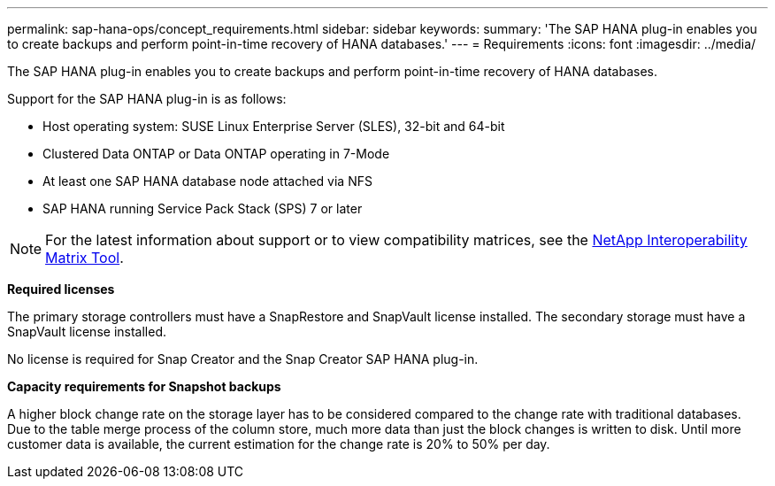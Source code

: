 ---
permalink: sap-hana-ops/concept_requirements.html
sidebar: sidebar
keywords: 
summary: 'The SAP HANA plug-in enables you to create backups and perform point-in-time recovery of HANA databases.'
---
= Requirements
:icons: font
:imagesdir: ../media/

[.lead]
The SAP HANA plug-in enables you to create backups and perform point-in-time recovery of HANA databases.

Support for the SAP HANA plug-in is as follows:

* Host operating system: SUSE Linux Enterprise Server (SLES), 32-bit and 64-bit
* Clustered Data ONTAP or Data ONTAP operating in 7-Mode
* At least one SAP HANA database node attached via NFS
* SAP HANA running Service Pack Stack (SPS) 7 or later

NOTE: For the latest information about support or to view compatibility matrices, see the http://mysupport.netapp.com/matrix[NetApp Interoperability Matrix Tool].

*Required licenses*

The primary storage controllers must have a SnapRestore and SnapVault license installed. The secondary storage must have a SnapVault license installed.

No license is required for Snap Creator and the Snap Creator SAP HANA plug-in.

*Capacity requirements for Snapshot backups*

A higher block change rate on the storage layer has to be considered compared to the change rate with traditional databases. Due to the table merge process of the column store, much more data than just the block changes is written to disk. Until more customer data is available, the current estimation for the change rate is 20% to 50% per day.
